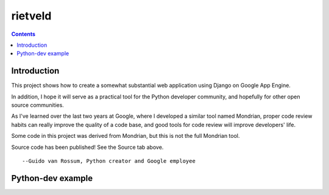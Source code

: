 ﻿
.. index::
   pair: code review ; rietveld
   pair: Guido van Rossum; rietveld
   ! rietveld


.. _rietveld_code_review:

================
rietveld
================


.. seealso::

   - http://code.google.com/p/rietveld/


.. contents::
   :depth: 3


Introduction
============


This project shows how to create a somewhat substantial web application using
Django on Google App Engine.

In addition, I hope it will serve as a practical tool for the Python developer
community, and hopefully for other open source communities.

As I've learned over the last two years at Google, where I developed a similar
tool named Mondrian, proper code review habits can really improve the quality
of a code base, and good tools for code review will improve developers' life.

Some code in this project was derived from Mondrian, but this is not the full
Mondrian tool.

Source code has been published! See the Source tab above.

::

    --Guido van Rossum, Python creator and Google employee



Python-dev example
==================

.. seealso:: http://bugs.python.org/review/13882/show
